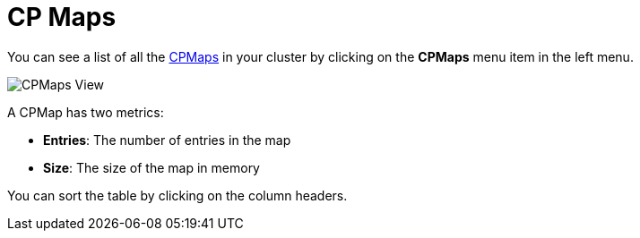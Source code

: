 = CP Maps

You can see a list of all the xref:{page-latest-supported-hazelcast}@hazelcast:data-structures:cpmap.adoc[CPMaps] in your cluster
by clicking on the **CPMaps** menu item in the left menu.

image:ROOT:CPMaps.png[CPMaps View]

A CPMap has two metrics:

- *Entries*: The number of entries in the map
- *Size*: The size of the map in memory

You can sort the table by clicking on the column headers.
